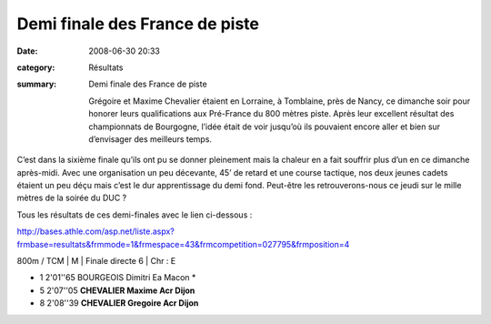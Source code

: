 Demi finale des France de piste
===============================

:date: 2008-06-30 20:33
:category: Résultats
:summary: Demi finale des France de piste

 Grégoire et Maxime Chevalier étaient en Lorraine, à Tomblaine, près de Nancy, ce dimanche soir pour honorer leurs qualifications aux Pré-France du 800 mètres piste. Après leur excellent  résultat des championnats de Bourgogne, l’idée était de voir jusqu’où ils pouvaient encore aller et bien sur d’envisager des meilleurs temps.

C’est dans la sixième finale qu’ils ont pu se donner pleinement mais la chaleur en a fait souffrir plus d’un en ce dimanche après-midi. Avec une organisation un peu décevante, 45’ de retard et une course tactique, nos deux jeunes cadets étaient un peu déçu mais c’est le dur apprentissage du demi fond. Peut-être les retrouverons-nous ce jeudi sur le mille mètres de la soirée du DUC ?

 

Tous les résultats de ces demi-finales avec le lien ci-dessous :

http://bases.athle.com/asp.net/liste.aspx?frmbase=resultats&frmmode=1&frmespace=43&frmcompetition=027795&frmposition=4

 

800m / TCM | M | Finale directe 6 | Chr : E

- 1 2'01''65 BOURGEOIS Dimitri Ea Macon *
- 5 2'07''05 **CHEVALIER Maxime Acr Dijon** 
- 8 2'08''39 **CHEVALIER Gregoire Acr Dijon**

  

.. _http://bases.athle.com/asp.net/liste.aspx?frmbase=resultats&frmmode=1&frmespace=43&frmcompetition=027795&frmposition=4: http://bases.athle.com/asp.net/liste.aspx?frmbase=resultats&frmmode=1&frmespace=43&frmcompetition=027795&frmposition=4
.. _BOURGEOIS Dimitri: javascript:bddThrowAthlete('resultats',%2064393,%2043)
.. _BOTTI Nicolas: javascript:bddThrowAthlete('resultats',%20580748,%2043)
.. _GUILLON Alban: javascript:bddThrowAthlete('resultats',%201058040,%2043)
.. _MICHAUT Lucas: javascript:bddThrowAthlete('resultats',%2065888,%2043)
.. _CHEVALIER Maxime: javascript:bddThrowAthlete('resultats',%201006620,%2043)
.. _VANDESCHRICK Laurent: javascript:bddThrowAthlete('resultats',%2092034,%2043)
.. _TROXLER Gregory: javascript:bddThrowAthlete('resultats',%2013528,%2043)
.. _CHEVALIER Gregoire: javascript:bddThrowAthlete('resultats',%201077312,%2043)
.. _MULLER Maxime: javascript:bddThrowAthlete('resultats',%2013648,%2043)
.. _BOURAOUI Merouane: javascript:bddThrowAthlete('resultats',%20581240,%2043)
.. _DORMIO Xavier: javascript:bddThrowAthlete('resultats',%20342759,%2043)
.. _STIENNE Paul: javascript:bddThrowAthlete('resultats',%20103409,%2043)
.. _TAOURGHI Yousri: javascript:bddThrowAthlete('resultats',%202102407,%2043)
